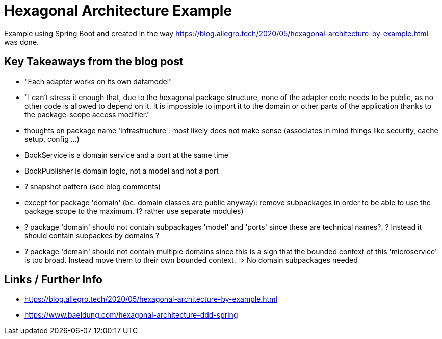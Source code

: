 = Hexagonal Architecture Example

Example using Spring Boot and created in the way
https://blog.allegro.tech/2020/05/hexagonal-architecture-by-example.html
was done.

== Key Takeaways from the blog post

- "Each adapter works on its own datamodel"
- "I can’t stress it enough that, due to the hexagonal package structure, none of the adapter code needs to be public, as no other code is allowed to depend on it. It is impossible to import it to the domain or other parts of the application thanks to the package-scope access modifier."
- thoughts on package name 'infrastructure': most likely does not make sense (associates in mind things like security, cache setup, config ...)
- BookService is a domain service and a port at the same time
- BookPublisher is domain logic, not a model and not a port
- ? snapshot pattern (see blog comments)
- except for package 'domain' (bc. domain classes are public anyway): remove subpackages in order to be able to use the package scope to the maximum. (? rather use separate modules)
- ? package 'domain' should not contain subpackages 'model' and 'ports' since these are technical names?.
? Instead it should contain subpackes by domains ?
- ? package 'domain' should not contain multiple domains since this is a sign that the bounded context of this 'microservice' is too broad. Instead move them to their own bounded context. => No domain subpackages needed




== Links / Further Info

- https://blog.allegro.tech/2020/05/hexagonal-architecture-by-example.html
- https://www.baeldung.com/hexagonal-architecture-ddd-spring

